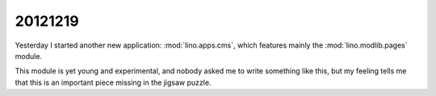 20121219
========

Yesterday I started another new application: :mod:`lino.apps.cms`, 
which features mainly the :mod:`lino.modlib.pages` module.

This module is yet young and experimental, and nobody asked me to 
write something like this, but my feeling tells me that this is an 
important piece missing in the jigsaw puzzle.
